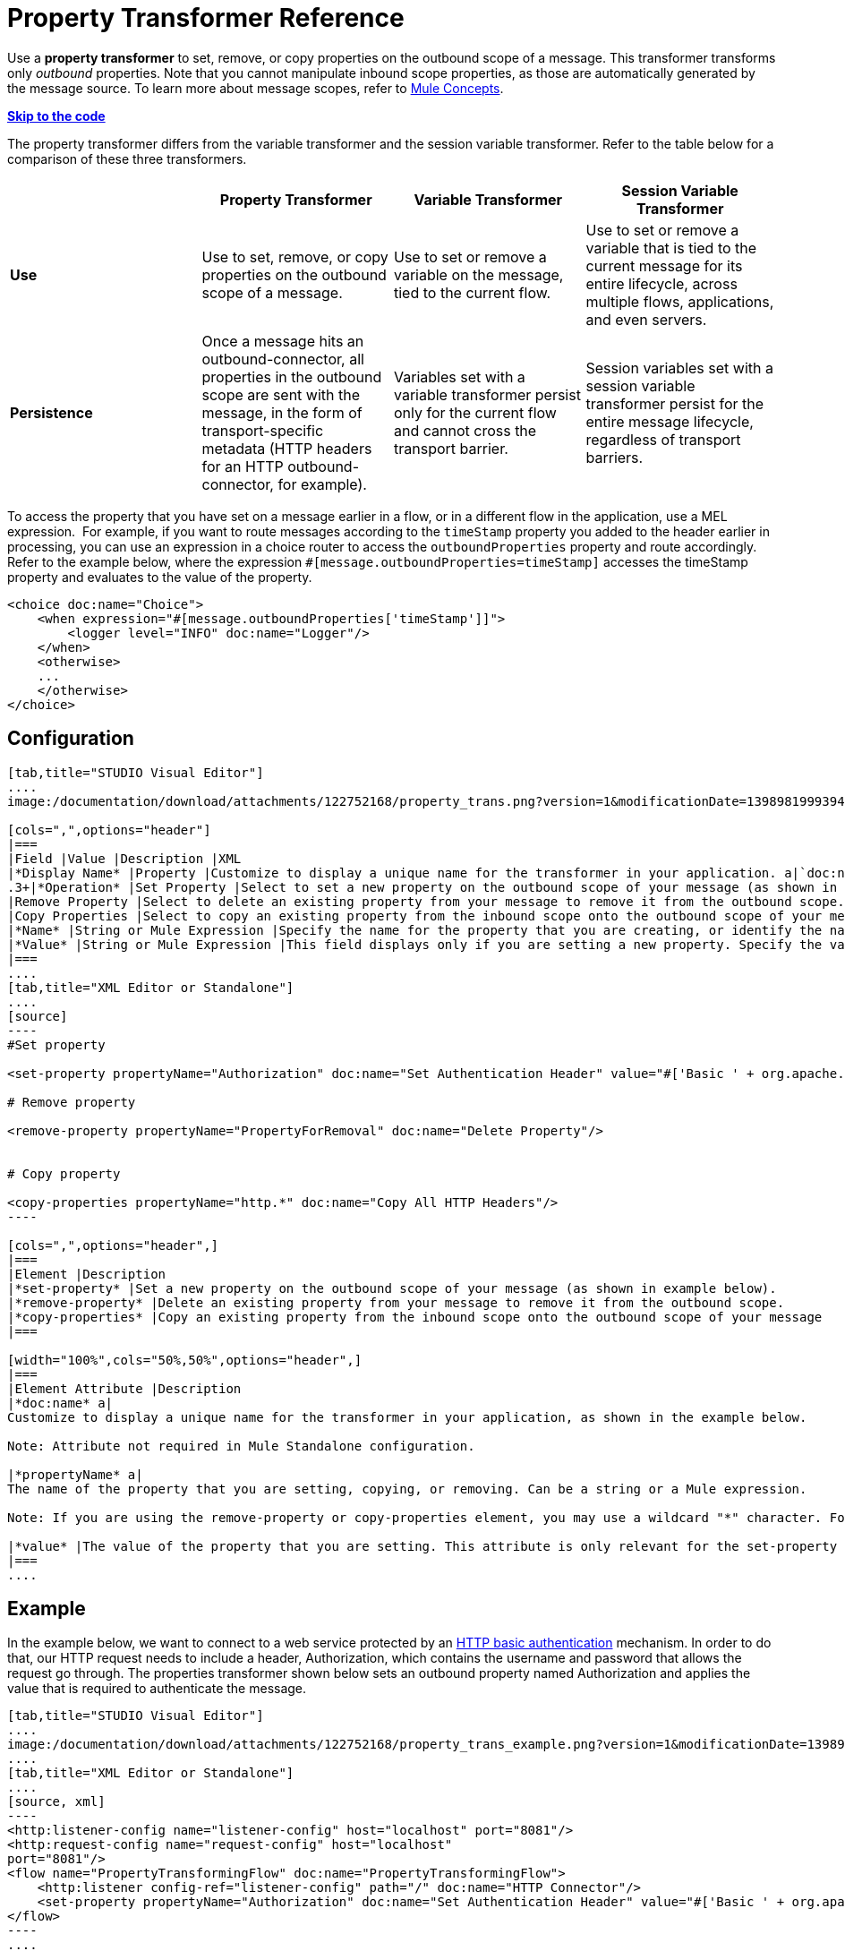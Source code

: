 = Property Transformer Reference
:keywords: anypoint studio, esb, outbound properties, inbound properties

Use a *property transformer* to set, remove, or copy properties on the outbound scope of a message. This transformer transforms only _outbound_ properties. Note that you cannot manipulate inbound scope properties, as those are automatically generated by the message source. To learn more about message scopes, refer to link:/documentation/display/current/Mule+Concepts#MuleConcepts-TheMuleMessage[Mule Concepts].

*link:#PropertyTransformerReference-CompleteCodeExample[Skip to the code]*

The property transformer differs from the variable transformer and the session variable transformer. Refer to the table below for a comparison of these three transformers.

[cols=",,,",options="header",]
|===
|  |Property Transformer |Variable Transformer |Session Variable Transformer
|*Use* |Use to set, remove, or copy properties on the outbound scope of a message. |Use to set or remove a variable on the message, tied to the current flow. |Use to set or remove a variable that is tied to the current message for its entire lifecycle, across multiple flows, applications, and even servers.
|*Persistence* |Once a message hits an outbound-connector, all properties in the outbound scope are sent with the message, in the form of transport-specific metadata (HTTP headers for an HTTP outbound-connector, for example). |Variables set with a variable transformer persist only for the current flow and cannot cross the transport barrier. |Session variables set with a session variable transformer persist for the entire message lifecycle, regardless of transport barriers.
|===

To access the property that you have set on a message earlier in a flow, or in a different flow in the application, use a MEL expression.  For example, if you want to route messages according to the `timeStamp` property you added to the header earlier in processing, you can use an expression in a choice router to access the `outboundProperties` property and route accordingly. Refer to the example below, where the expression `#[message.outboundProperties=timeStamp]` accesses the timeStamp property and evaluates to the value of the property.

[source, xml]
----
<choice doc:name="Choice">
    <when expression="#[message.outboundProperties['timeStamp']]">
        <logger level="INFO" doc:name="Logger"/>
    </when>
    <otherwise>
    ...
    </otherwise>
</choice>
----

== Configuration

[tabs]
------
[tab,title="STUDIO Visual Editor"]
....
image:/documentation/download/attachments/122752168/property_trans.png?version=1&modificationDate=1398981999394[image]

[cols=",",options="header"]
|===
|Field |Value |Description |XML
|*Display Name* |Property |Customize to display a unique name for the transformer in your application. a|`doc:name="Property"``
.3+|*Operation* |Set Property |Select to set a new property on the outbound scope of your message (as shown in example above). a|``<set-property>``
|Remove Property |Select to delete an existing property from your message to remove it from the outbound scope. a|`<remove-property>` 
|Copy Properties |Select to copy an existing property from the inbound scope onto the outbound scope of your message. a|`<copy-properties> `
|*Name* |String or Mule Expression |Specify the name for the property that you are creating, or identify the name of the property that you are copying or removing. If you are copying or removing properties, this field accepts a wildcard "*" character. a|`propertyName="MyNewPropertyName"`
|*Value* |String or Mule Expression |This field displays only if you are setting a new property. Specify the value using either a string or a Mule expression, as shown in the example screenshot above. a|`value="MyNewPropertyValue"`
|===
....
[tab,title="XML Editor or Standalone"]
....
[source]
----
#Set property
      
<set-property propertyName="Authorization" doc:name="Set Authentication Header" value="#['Basic ' + org.apache.commons.codec.binary.Base64.encodeBase64String('${user}:${password}'.getBytes())]"/>
   
# Remove property
 
<remove-property propertyName="PropertyForRemoval" doc:name="Delete Property"/>
     
   
# Copy property
    
<copy-properties propertyName="http.*" doc:name="Copy All HTTP Headers"/>
----

[cols=",",options="header",]
|===
|Element |Description
|*set-property* |Set a new property on the outbound scope of your message (as shown in example below).
|*remove-property* |Delete an existing property from your message to remove it from the outbound scope.
|*copy-properties* |Copy an existing property from the inbound scope onto the outbound scope of your message
|===

[width="100%",cols="50%,50%",options="header",]
|===
|Element Attribute |Description
|*doc:name* a|
Customize to display a unique name for the transformer in your application, as shown in the example below.

Note: Attribute not required in Mule Standalone configuration.

|*propertyName* a|
The name of the property that you are setting, copying, or removing. Can be a string or a Mule expression.

Note: If you are using the remove-property or copy-properties element, you may use a wildcard "*" character. For example, a copy-properties transformer with a property name "http.*" will copy all properties whose names begin with "http.", from the inbound scope to the outbound scope.

|*value* |The value of the property that you are setting. This attribute is only relevant for the set-property element. Can be a string or a Mule expression.
|===
....
------

== Example

In the example below, we want to connect to a web service protected by an http://en.wikipedia.org/wiki/Basic_access_authentication[HTTP basic authentication] mechanism. In order to do that, our HTTP request needs to include a header, Authorization, which contains the username and password that allows the request go through. The properties transformer shown below sets an outbound property named Authorization and applies the value that is required to authenticate the message.

[tabs]
------
[tab,title="STUDIO Visual Editor"]
....
image:/documentation/download/attachments/122752168/property_trans_example.png?version=1&modificationDate=1398982146930[image]
....
[tab,title="XML Editor or Standalone"]
....
[source, xml]
----
<http:listener-config name="listener-config" host="localhost" port="8081"/>
<http:request-config name="request-config" host="localhost"
port="8081"/>
<flow name="PropertyTransformingFlow" doc:name="PropertyTransformingFlow">
    <http:listener config-ref="listener-config" path="/" doc:name="HTTP Connector"/>
    <set-property propertyName="Authorization" doc:name="Set Authentication Header" value="#['Basic ' + org.apache.commons.codec.binary.Base64.encodeBase64String('${user}:${password}'.getBytes())]"/>    <http:request config-ref="request-config" path="/" method="POST" doc:name="HTTP Connector"/>
</flow>
----
....
------

== Complete Code Example

 View namespace

[source, xml]
----
<mule xmlns:http="http://www.mulesoft.org/schema/mule/http"
xmlns="http://www.mulesoft.org/schema/mule/core" xmlns:doc="http://www.mulesoft.org/schema/mule/documentation" xmlns:spring="http://www.springframework.org/schema/beans" version="EE-3.4.0" xmlns:xsi="http://www.w3.org/2001/XMLSchema-instance" xsi:schemaLocation="
 
http://www.mulesoft.org/schema/mule/http http://www.mulesoft.org/schema/mule/http/current/mule-http.xsd http://www.springframework.org/schema/beans http://www.springframework.org/schema/beans/spring-beans-current.xsd
 
http://www.mulesoft.org/schema/mule/core http://www.mulesoft.org/schema/mule/core/current/mule.xsd">
----

[source, xml]
----
<http:listener-config name="listener-config" host="localhost" port="8081"/>
<http:request-config name="request-config" host="localhost"
port="8081"/>
<flow name="PropertyTransformingFlow" doc:name="PropertyTransformingFlow">
    <http:listener config-ref="listener-config" path="/" doc:name="HTTP Connector"/>
    <set-property propertyName="Authorization" doc:name="Set Authentication Header" value="#['Basic ' + org.apache.commons.codec.binary.Base64.encodeBase64String('${user}:${password}'.getBytes())]"/>
    <remove-property propertyName="PropertyForRemoval" doc:name="Delete Property"/>
    <copy-properties propertyName="http.*" doc:name="Copy All HTTP Headers"/>
    <http:request config-ref="request-config" path="/" method="POST" doc:name="HTTP Connector"/>
</flow>
----

== Referencing Properties Elsewhere

After you have set a new property, how can you call it and use it elsewhere in your flow?

* If you select any component in your flow that precedes the creation of the property, you will see it in the Metadata Explorer, under the *Outbound Properties* section. +

+
image:/documentation/download/attachments/122752168/properties+metadata+explorer.jpg?version=1&modificationDate=1410815317711[image] +
+

* You can reference it in any field in any component that accepts link:/documentation/display/current/Mule+Expression+Language+MEL[Mule Expression Language (MEL)], calling it through the following expression:

[source]
----
#[message.outboundProperties.propertyName]
----

[TIP]
In Studio, the autocomplete feature can help you out by displaying a list of available properties at that particular part of the flow. +
 +
image:/documentation/download/attachments/122752168/properties+autocomplete.jpg?version=1&modificationDate=1410815125104[image]

* You can reference it inside any custom Java Class, calling it through the following:

[source]
----
message.getOutboundProperty("propertyName");
----

See a basic Java Class that implements this

[source, java]
----
package org.mule.transformers;
import org.mule.api.MuleMessage;
import org.mule.api.transformer.TransformerException;
import org.mule.transformer.AbstractMessageTransformer;
 
public class setPropertyAsPayload extends AbstractMessageTransformer{
    /**
     * @param args
     */
    public Object transformMessage(MuleMessage message, String outputEncoding) throws TransformerException {
 
        String newPayload = message.getOutboundProperty("myProperty");
        return newPayload;
    }
} 
----

[TIP]
This Java Class takes an existing property named `myProperty` and makes it into the message payload.

== See Also

* Refer to link:/documentation/display/current/Mule+Concepts[Mule Concepts] to learn more about message scopes.
* Read about related transformers, the link:/documentation/display/current/Variable+Transformer+Reference[variable transformer] and the link:/documentation/display/current/Session+Variable+Transformer+Reference[session variable transformer], which you can use to set variables for different scopes.
* Learn how to use Mule Expression Language (MEL) to read and, when allowed, manipulate properties using the link:/documentation/display/current/Mule+Expression+Language+MEL#MuleExpressionLanguageMEL-MessagePropertiesandAttachments[`inboundProperties` and `outboundProperties` maps].
